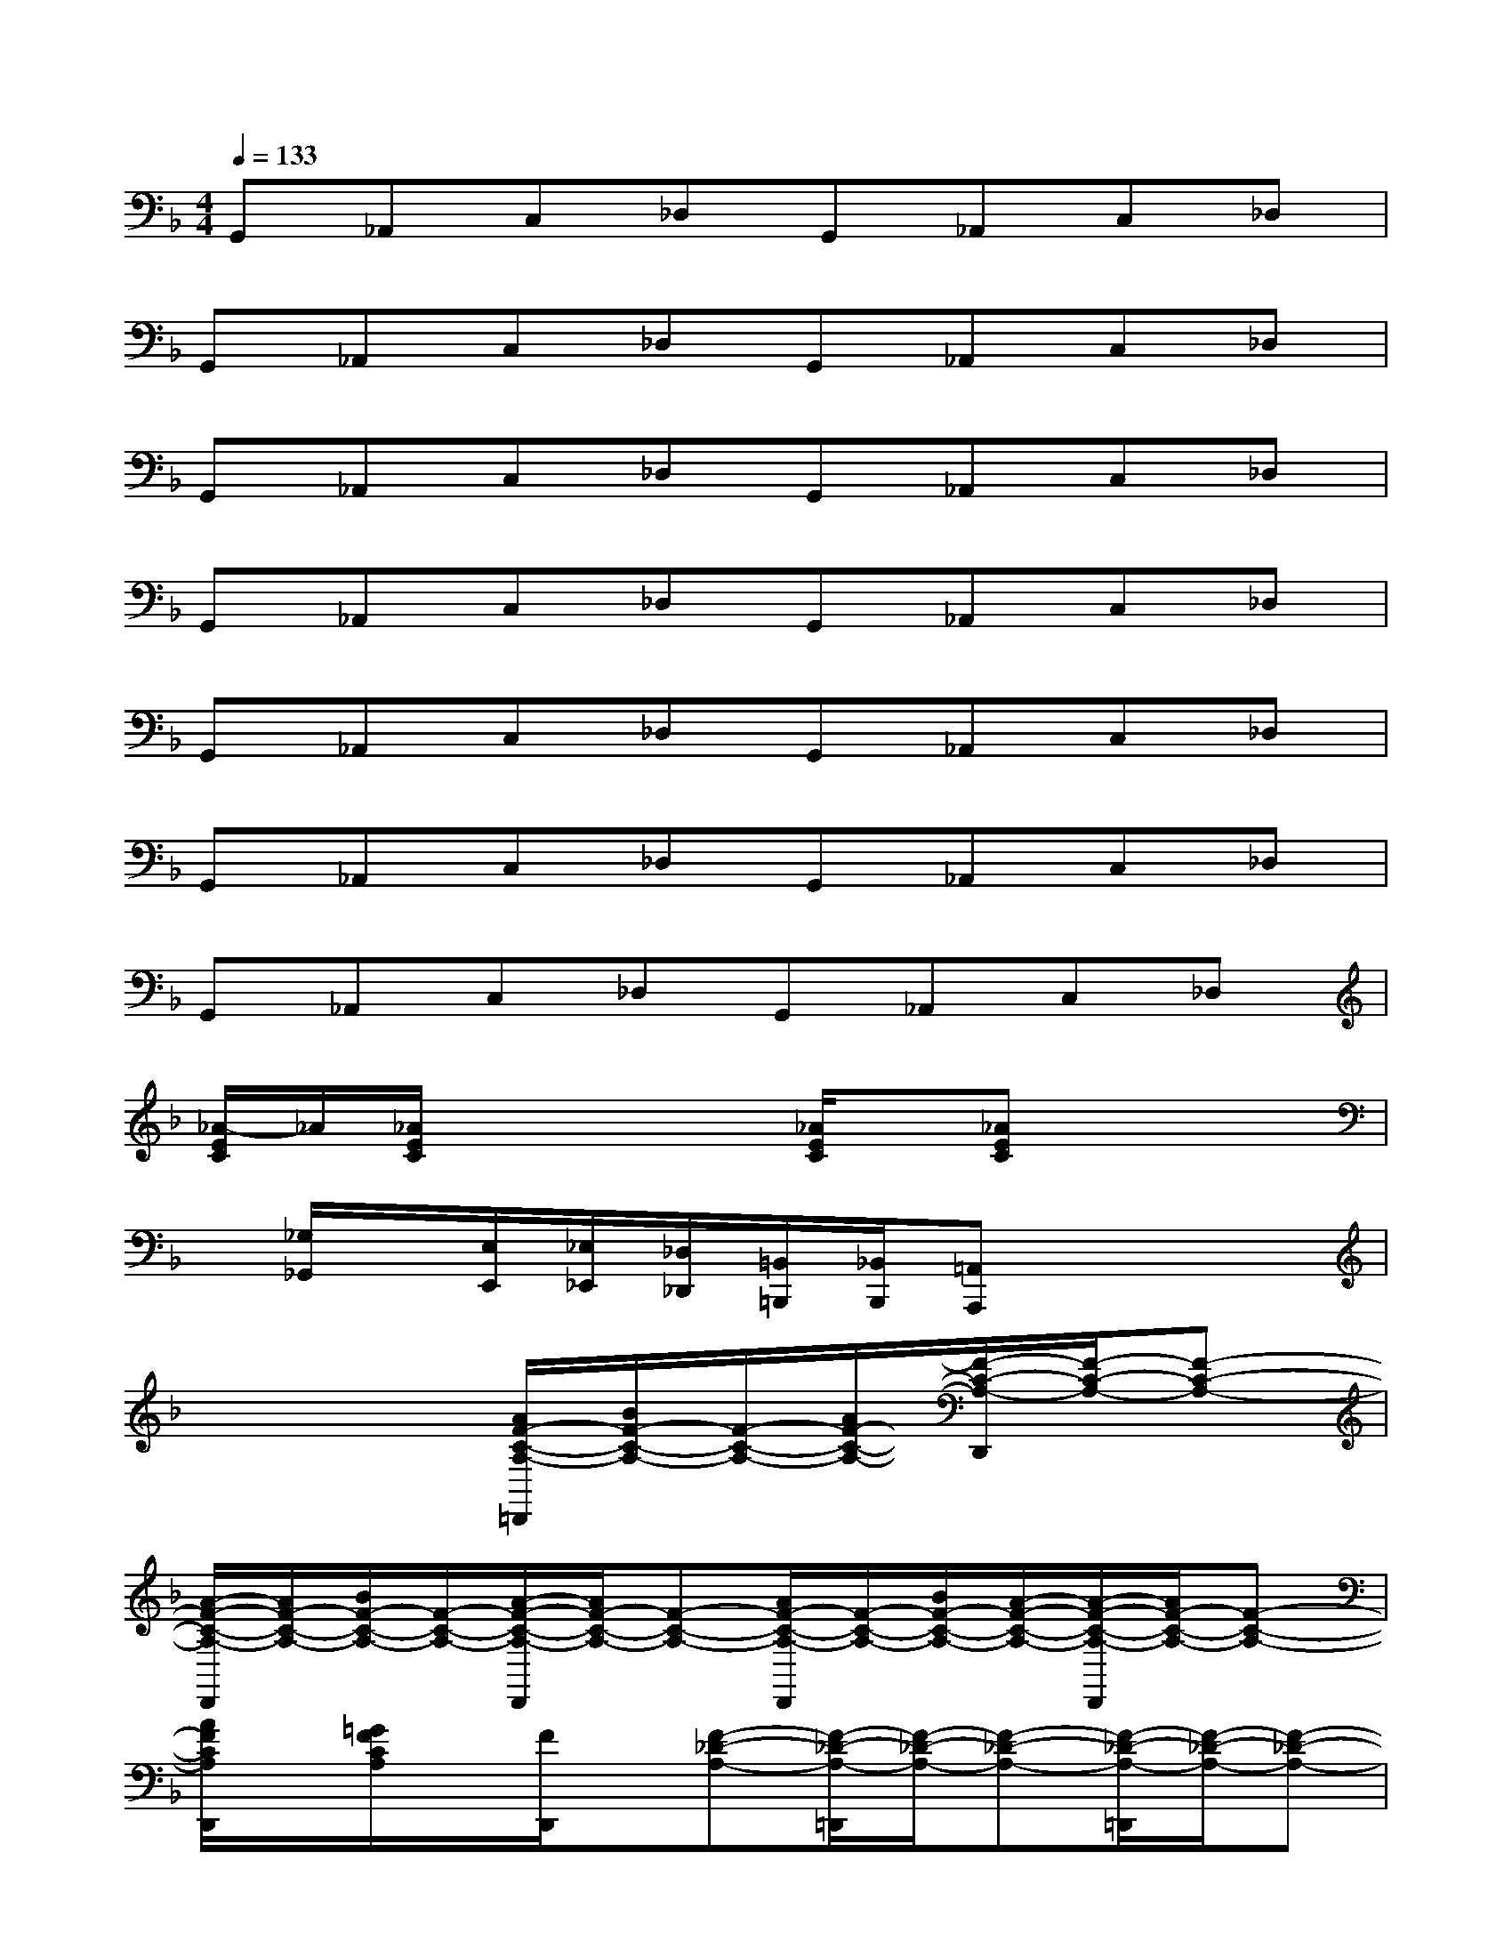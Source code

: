 X:1
T:
M:4/4
L:1/8
Q:1/4=133
K:F%1flats
V:1
G,,_A,,C,_D,G,,_A,,C,_D,|
G,,_A,,C,_D,G,,_A,,C,_D,|
G,,_A,,C,_D,G,,_A,,C,_D,|
G,,_A,,C,_D,G,,_A,,C,_D,|
G,,_A,,C,_D,G,,_A,,C,_D,|
G,,_A,,C,_D,G,,_A,,C,_D,|
G,,_A,,C,_D,G,,_A,,C,_D,|
[_A/2-E/2C/2]_A/2[_A/2E/2C/2]x2x/2[_A/2E/2C/2]x/2[_AEC]x2|
x/2[_G,/2_G,,/2]x/2[E,/2E,,/2][_E,/2_E,,/2][_D,/2_D,,/2][=B,,/2=B,,,/2][_B,,/2B,,,/2][=A,,A,,,]x3|
x4[A/2F/2-C/2-A,/2-=D,,/2][B/2F/2-C/2-A,/2-][F/2-C/2-A,/2-][A/2F/2-C/2-A,/2-][F/2-C/2-A,/2-D,,/2][F/2-C/2-A,/2-][F-C-A,-]|
[A/2-F/2-C/2-A,/2-D,,/2][A/2F/2-C/2-A,/2-][B/2F/2-C/2-A,/2-][F/2-C/2-A,/2-][A/2-F/2-C/2-A,/2-D,,/2][A/2F/2-C/2-A,/2-][F-C-A,-][A/2F/2-C/2-A,/2-D,,/2][F/2-C/2-A,/2-][B/2F/2-C/2-A,/2-][A/2-F/2-C/2-A,/2-][A/2-F/2-C/2-A,/2-D,,/2][A/2F/2-C/2-A,/2-][F-C-A,-]|
[A/2F/2C/2A,/2D,,/2]x/2[=G/2F/2C/2A,/2]x/2[F/2D,,/2]x/2[F-_D-A,-][F/2-_D/2-A,/2-=D,,/2][F/2-_D/2-A,/2-][F-_D-A,-][F/2-_D/2-A,/2-=D,,/2][F/2-_D/2-A,/2-][F-_D-A,-]|
[F/2-_D/2-A,/2-=D,,/2][F/2-_D/2-A,/2-][F-_D-A,-][F/2_D/2-A,/2=D,,/2]_D/2[F-C-A,-][F/2-C/2-A,/2-=D,,/2][F/2-C/2-A,/2-][F/2-C/2-A,/2-D,/2][F/2-C/2-A,/2-][F/2-C/2-A,/2-D,,/2][F/2-C/2-A,/2-][F/2-C/2-A,/2-D,/2][F/2-C/2-A,/2-]|
[F/2-C/2-A,/2-D,,/2][F/2C/2-A,/2-][C/2A,/2-D,/2]A,/2C,,/2x/2C,/2x/2[G/2-F/2-=B,/2-G,/2-=B,,,/2][G/2-F/2-=B,/2-G,/2-][G/2-F/2-=B,/2G,/2-=B,,/2][G/2F/2G,/2-][G/2-=E/2-=B,/2-G,/2-A,,,/2][G/2-E/2-=B,/2-G,/2-][G/2F/2-E/2-=B,/2-G,/2-][F/2E/2=B,/2G,/2-]|
[G/2-D/2-=B,/2-A,/2-G,/2-G,,,/2][G/2-D/2-=B,/2-A,/2-G,/2-][G/2-F/2D/2-=B,/2A,/2-G,/2-][G/2-D/2A,/2-G,/2-][G/2-E/2-=B,/2-A,/2-G,/2-G,,,/2][G/2-E/2-=B,/2-A,/2-G,/2-][G/2E/2-=B,/2A,/2G,/2-][E/2G,/2][G/2-D/2-=B,/2-A,/2-G,,,/2][G/2-D/2-=B,/2-A,/2-][G/2-D/2=B,/2A,/2][G/2E/2=B,/2A,/2][G/2G,,,/2]x/2[G/2-F/2-D/2-=B,/2-A,/2-G,,/2][G/2-F/2D/2-=B,/2-A,/2-]|
[A/2-G/2-D/2-=B,/2-A,/2-G,,,/2][A/2G/2-D/2-=B,/2-A,/2-][G/2D/2-=B,/2A,/2-G,,/2][D/2A,/2-][G/2-F/2-E/2-=B,/2-A,/2-G,,,/2][G/2F/2E/2=B,/2A,/2-][A/2-G/2-F/2-D/2-_B,/2-A,/2G,,/2][A/2-G/2-F/2-D/2-B,/2-][A/2-G/2-F/2-D/2-B,/2-G,,,/2][A/2G/2-F/2-D/2-B,/2-][G/2-F/2-D/2-B,/2-G,,/2][G/2-F/2-D/2-B,/2-][G/2-F/2-D/2-B,/2-G,,,/2][G/2-F/2-D/2-B,/2-][G/2-F/2-D/2-B,/2-G,,/2][G/2-F/2-D/2-B,/2-]